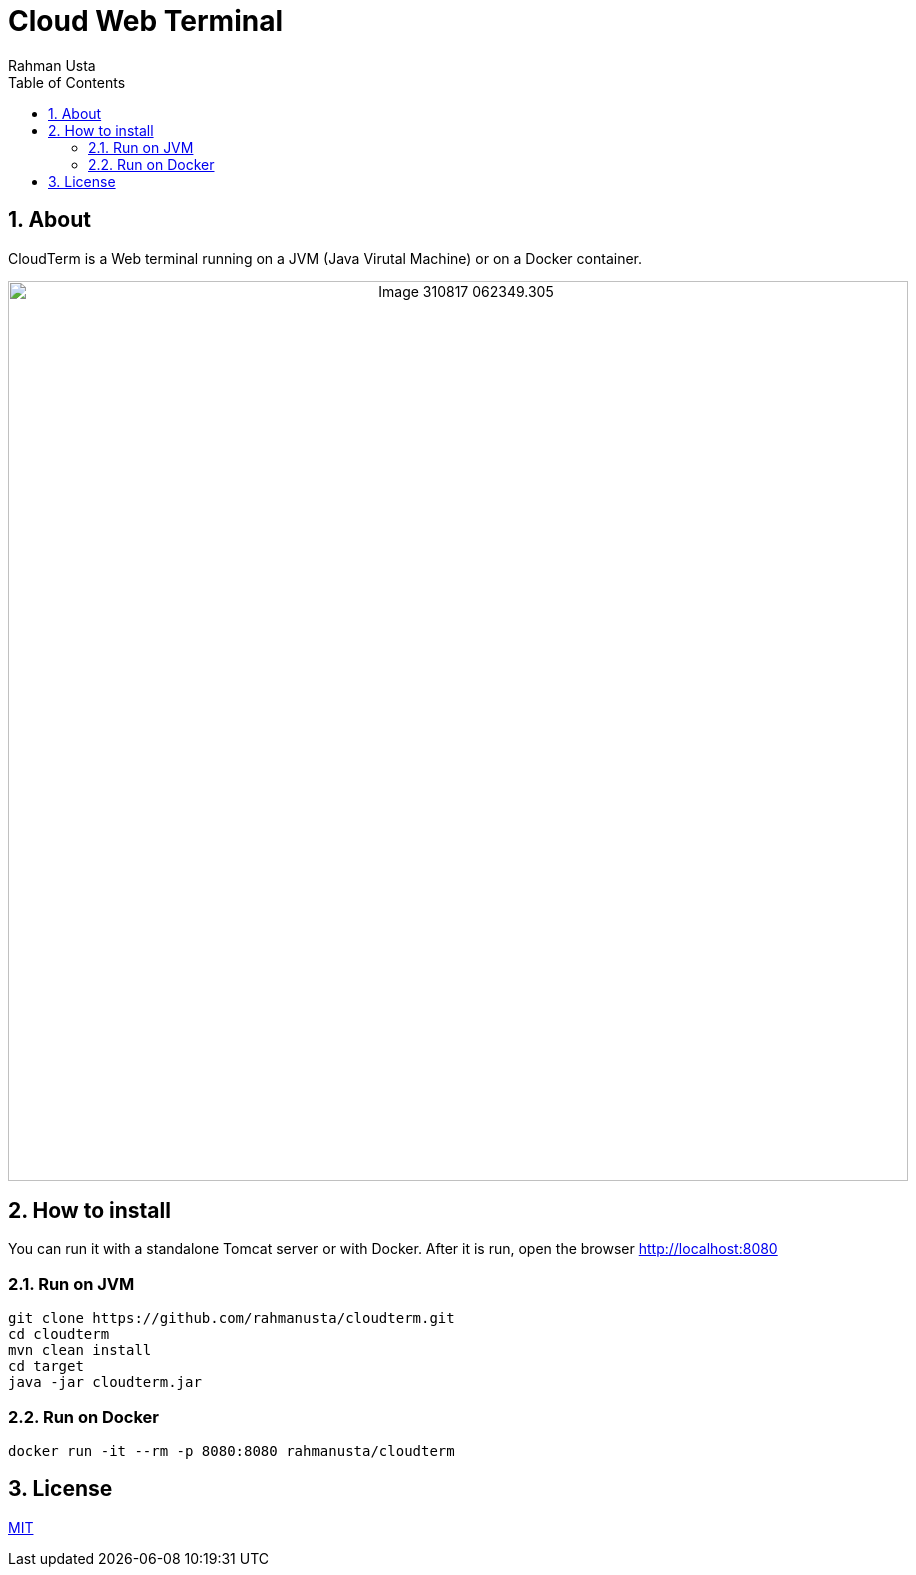 = Cloud Web Terminal
Rahman Usta
:doctype: article
:encoding: utf-8
:lang: en
:toc: left
:numbered:

++++
<style>
 .imageblock {
    text-align: center !important;
 }
</style>
++++

== About

CloudTerm is a Web terminal running on a JVM (Java Virutal Machine) or on a Docker container.

image::https://raw.githubusercontent.com/rahmanusta/cloudterm/master/images/Image-310817-062349.305.png[width=900]

//image::images/Image-310817-062349.305.png[width=900]

== How to install

You can run it with a standalone Tomcat server or with Docker. After it is run, open the browser http://localhost:8080

=== Run on JVM

[source,bash]
----
git clone https://github.com/rahmanusta/cloudterm.git
cd cloudterm
mvn clean install
cd target
java -jar cloudterm.jar
----

=== Run on Docker

[source,bash]
----
docker run -it --rm -p 8080:8080 rahmanusta/cloudterm
----

== License

https://github.com/rahmanusta/cloudterm/blob/master/LICENSE[MIT]
